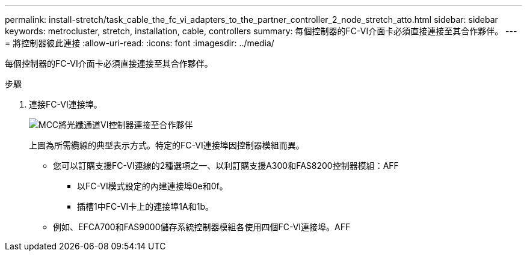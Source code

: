 ---
permalink: install-stretch/task_cable_the_fc_vi_adapters_to_the_partner_controller_2_node_stretch_atto.html 
sidebar: sidebar 
keywords: metrocluster, stretch, installation, cable, controllers 
summary: 每個控制器的FC-VI介面卡必須直接連接至其合作夥伴。 
---
= 將控制器彼此連接
:allow-uri-read: 
:icons: font
:imagesdir: ../media/


[role="lead"]
每個控制器的FC-VI介面卡必須直接連接至其合作夥伴。

.步驟
. 連接FC-VI連接埠。
+
image::../media/mcc_cabling_fc_vi_controller_to_partner.gif[MCC將光纖通道VI控制器連接至合作夥伴]

+
上圖為所需纜線的典型表示方式。特定的FC-VI連接埠因控制器模組而異。

+
** 您可以訂購支援FC-VI連線的2種選項之一、以利訂購支援A300和FAS8200控制器模組：AFF
+
*** 以FC-VI模式設定的內建連接埠0e和0f。
*** 插槽1中FC-VI卡上的連接埠1A和1b。


** 例如、EFCA700和FAS9000儲存系統控制器模組各使用四個FC-VI連接埠。AFF



